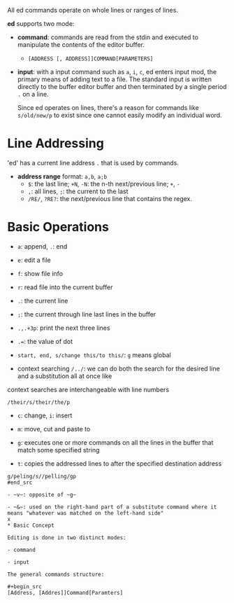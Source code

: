 All ed commands operate on whole lines or ranges of lines.

*ed* supports two mode:

- *command*: commands are read from the stdin and executed to manipulate the
  contents of the editor buffer.
  + =[ADDRESS [, ADDRESS]]COMMAND[PARAMETERS]=

- *input*: with a input command such as =a=, =i=, =c=, ed enters input mod, the
  primary means of adding text to a file. The standard input is written directly
  to the buffer editor buffer and then terminated by a single period =.= on a
  line.

  Since ed operates on lines, there's a reason for commands like =s/old/new/p= to exist
  since one cannot easily modify an individual word.

* Line Addressing

'ed' has a current line address =.= that is used by commands.

- *address range* format: =a,b=, =a;b=
  + =$=: the last line; =+N=, =-N=: the n-th next/previous line; =+=, =-=
  + =,=: all lines, =;=: the current to the last
  + =/RE/=, =?RE?=: the next/previous line that contains the regex.

* Basic Operations

- ~a~: append, ~.~: end

- ~e~: edit a file

- ~f~: show file info

- ~r~: read file into the current buffer

- ~.~: the current line

- ~;~: the current through line last lines in the buffer


- ~.,.+3p~: print the next three lines

- ~.=~: the value of dot

- ~start, end, s/change this/to this/~: ~g~ means global

- context searching ~/../~: we can do both the search for the desired line and a substitution all at once like
context searches are interchangeable with line numbers

#+begin_src
/their/s/their/the/p
#+end_src

- ~c~: change, ~i~: insert

- ~m~: move, cut and paste to


- ~g~: executes one or more commands on all the lines in the buffer that match some specified string

- ~t~: copies the addressed lines to after the specified destination address

#+begin_src
g/peling/s//pelling/gp
#end_src

- ~v~: opposite of ~g~

- ~&~: used on the right-hand part of a substitute command where it means "whatever was matched on the left-hand side"
x
* Basic Concept

Editing is done in two distinct modes: 

- command

- input

The general commands structure:

#+begin_src
[Address, [Addres]]Command[Paramters]
#+end_src

